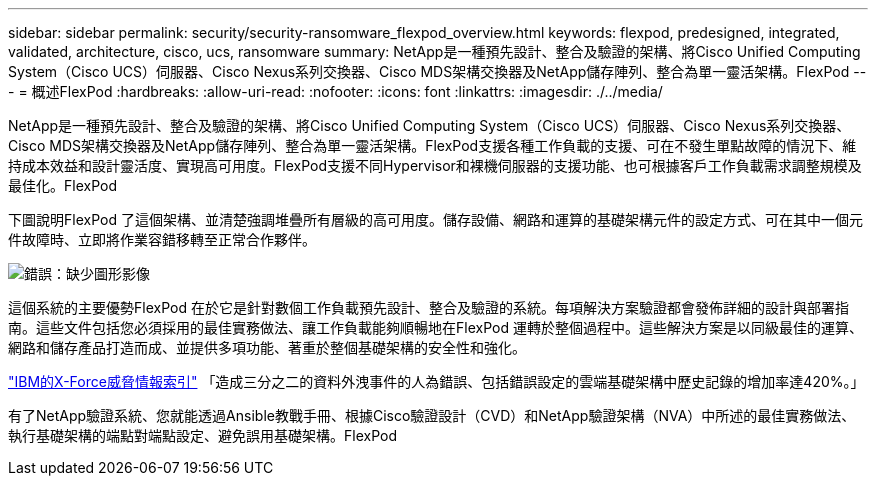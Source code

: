 ---
sidebar: sidebar 
permalink: security/security-ransomware_flexpod_overview.html 
keywords: flexpod, predesigned, integrated, validated, architecture, cisco, ucs, ransomware 
summary: NetApp是一種預先設計、整合及驗證的架構、將Cisco Unified Computing System（Cisco UCS）伺服器、Cisco Nexus系列交換器、Cisco MDS架構交換器及NetApp儲存陣列、整合為單一靈活架構。FlexPod 
---
= 概述FlexPod
:hardbreaks:
:allow-uri-read: 
:nofooter: 
:icons: font
:linkattrs: 
:imagesdir: ./../media/


[role="lead"]
NetApp是一種預先設計、整合及驗證的架構、將Cisco Unified Computing System（Cisco UCS）伺服器、Cisco Nexus系列交換器、Cisco MDS架構交換器及NetApp儲存陣列、整合為單一靈活架構。FlexPod支援各種工作負載的支援、可在不發生單點故障的情況下、維持成本效益和設計靈活度、實現高可用度。FlexPod支援不同Hypervisor和裸機伺服器的支援功能、也可根據客戶工作負載需求調整規模及最佳化。FlexPod

下圖說明FlexPod 了這個架構、並清楚強調堆疊所有層級的高可用度。儲存設備、網路和運算的基礎架構元件的設定方式、可在其中一個元件故障時、立即將作業容錯移轉至正常合作夥伴。

image:security-ransomware_image2.png["錯誤：缺少圖形影像"]

這個系統的主要優勢FlexPod 在於它是針對數個工作負載預先設計、整合及驗證的系統。每項解決方案驗證都會發佈詳細的設計與部署指南。這些文件包括您必須採用的最佳實務做法、讓工作負載能夠順暢地在FlexPod 運轉於整個過程中。這些解決方案是以同級最佳的運算、網路和儲存產品打造而成、並提供多項功能、著重於整個基礎架構的安全性和強化。

https://newsroom.ibm.com/2018-04-04-IBM-X-Force-Report-Fewer-Records-Breached-In-2017-As-Cybercriminals-Focused-On-Ransomware-And-Destructive-Attacks["IBM的X-Force威脅情報索引"^] 「造成三分之二的資料外洩事件的人為錯誤、包括錯誤設定的雲端基礎架構中歷史記錄的增加率達420%。」

有了NetApp驗證系統、您就能透過Ansible教戰手冊、根據Cisco驗證設計（CVD）和NetApp驗證架構（NVA）中所述的最佳實務做法、執行基礎架構的端點對端點設定、避免誤用基礎架構。FlexPod
